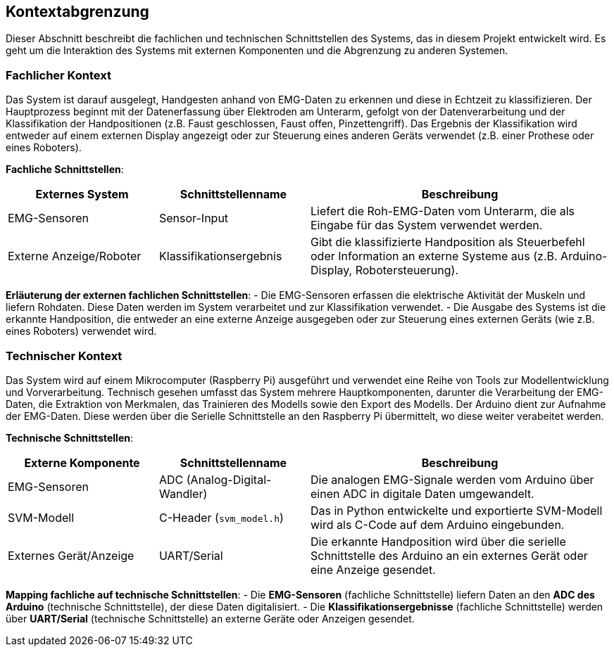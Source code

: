 [[section-system-scope-and-context]]
== Kontextabgrenzung

Dieser Abschnitt beschreibt die fachlichen und technischen Schnittstellen des Systems, das in diesem Projekt entwickelt wird. Es geht um die Interaktion des Systems mit externen Komponenten und die Abgrenzung zu anderen Systemen.

=== Fachlicher Kontext

Das System ist darauf ausgelegt, Handgesten anhand von EMG-Daten zu erkennen und diese in Echtzeit zu klassifizieren. Der Hauptprozess beginnt mit der Datenerfassung über Elektroden am Unterarm, gefolgt von der Datenverarbeitung und der Klassifikation der Handpositionen (z.B. Faust geschlossen, Faust offen, Pinzettengriff). Das Ergebnis der Klassifikation wird entweder auf einem externen Display angezeigt oder zur Steuerung eines anderen Geräts verwendet (z.B. einer Prothese oder eines Roboters).

**Fachliche Schnittstellen**:

[cols="1,1,2" options="header"]
|===
| Externes System | Schnittstellenname | Beschreibung 
| EMG-Sensoren | Sensor-Input | Liefert die Roh-EMG-Daten vom Unterarm, die als Eingabe für das System verwendet werden.
| Externe Anzeige/Roboter | Klassifikationsergebnis | Gibt die klassifizierte Handposition als Steuerbefehl oder Information an externe Systeme aus (z.B. Arduino-Display, Robotersteuerung).
|===

**Erläuterung der externen fachlichen Schnittstellen**:
- Die EMG-Sensoren erfassen die elektrische Aktivität der Muskeln und liefern Rohdaten. Diese Daten werden im System verarbeitet und zur Klassifikation verwendet.
- Die Ausgabe des Systems ist die erkannte Handposition, die entweder an eine externe Anzeige ausgegeben oder zur Steuerung eines externen Geräts (wie z.B. eines Roboters) verwendet wird.

=== Technischer Kontext
Das System wird auf einem Mikrocomputer (Raspberry Pi) ausgeführt und verwendet eine Reihe von Tools zur Modellentwicklung und Vorverarbeitung. Technisch gesehen umfasst das System mehrere Hauptkomponenten, darunter die Verarbeitung der EMG-Daten, die Extraktion von Merkmalen, das Trainieren des Modells sowie den Export des Modells. Der Arduino dient zur Aufnahme der EMG-Daten. Diese werden über die Serielle Schnittstelle an den Raspberry Pi übermittelt, wo diese weiter verabeitet werden.


**Technische Schnittstellen**:

[cols="1,1,2" options="header"]
|===
| Externe Komponente | Schnittstellenname | Beschreibung 
| EMG-Sensoren | ADC (Analog-Digital-Wandler) | Die analogen EMG-Signale werden vom Arduino über einen ADC in digitale Daten umgewandelt.
| SVM-Modell | C-Header (`svm_model.h`) | Das in Python entwickelte und exportierte SVM-Modell wird als C-Code auf dem Arduino eingebunden.
| Externes Gerät/Anzeige | UART/Serial | Die erkannte Handposition wird über die serielle Schnittstelle des Arduino an ein externes Gerät oder eine Anzeige gesendet.
|===

**Mapping fachliche auf technische Schnittstellen**:
- Die **EMG-Sensoren** (fachliche Schnittstelle) liefern Daten an den **ADC des Arduino** (technische Schnittstelle), der diese Daten digitalisiert.
- Die **Klassifikationsergebnisse** (fachliche Schnittstelle) werden über **UART/Serial** (technische Schnittstelle) an externe Geräte oder Anzeigen gesendet.

